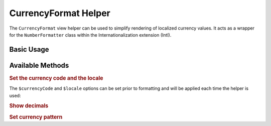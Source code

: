 .. _zend.i18n.view.helper.currency-format:

CurrencyFormat Helper
---------------------

The ``CurrencyFormat`` view helper can be used to simplify rendering of localized currency values. It acts as a
wrapper for the ``NumberFormatter`` class within the Internationalization extension (Intl).

.. _zend.i18n.view.helper.currency-format.basic-usage:

Basic Usage
^^^^^^^^^^^

.. code-block:: php
   :linenos:

   // Within your view

   echo $this->currencyFormat(1234.56, 'USD', null, 'en_US');
   // This returns: "$1,234.56"

   echo $this->currencyFormat(1234.56, 'EUR', null, 'de_DE');
   // This returns: "1.234,56 €"

   echo $this->currencyFormat(1234.56, null, true);
   // This returns: "$1,234.56"

   echo $this->currencyFormat(1234.56, null, false);
   // This returns: "$1,235"

   echo $helper(12345678.90, 'EUR', true, 'de_DE', '#0.# kg');
   // This returns: "12345678,90 kg"

   echo $helper(12345678.90, 'EUR', false, 'de_DE', '#0.# kg');
   // This returns: "12345679 kg"

.. function:: currencyFormat(float $number [, string $currencyCode = null [, bool $showDecimals = null [, string $locale = null [, string $pattern = null ]]]])
   :noindex:

   Format a number

   :param $number: The numeric currency value.

   :param $currencyCode: (Optional) The 3-letter ISO 4217 currency code indicating the currency to use. If unset, it will use the default value ``null`` (``getCurrencyCode()``).

   :param $showDecimals: (Optional) Boolean false as third argument shows no decimals. If unset, it will use the default value ``true`` (``shouldShowDecimals()``).

   :param $locale: (Optional) Locale in which the currency would be formatted (locale name, e.g. en_US). If unset, it will use the default locale (``Locale::getDefault()``).

   :param $pattern: (Optional) Pattern string that is used by the formatter. If unset, it will use the default value ``null`` (``getCurrencyPattern()``).

   :rtype: string

.. _zend.i18n.view.helper.currency-format.available-methods:

Available Methods
^^^^^^^^^^^^^^^^^

.. _zend.i18n.view.helper.currency-format.available-methods.currency-and-locale:

.. rubric:: Set the currency code and the locale

The ``$currencyCode`` and ``$locale`` options can be set prior to formatting and will be applied each time the
helper is used:

.. code-block:: php
   :linenos:

   // Within your view

   $this->plugin('currencyformat')->setCurrencyCode('USD')->setLocale('en_US');

   echo $this->currencyFormat(1234.56);
   // This returns: "$1,234.56"

   echo $this->currencyFormat(5678.90);
   // This returns: "$5,678.90"

.. function:: setCurrencyCode(string $currencyCode)
   :noindex:

   The 3-letter ISO 4217 currency code indicating the currency to use

   :param $currencyCode: The 3-letter ISO 4217 currency code.

   :rtype: Zend\\I18n\\View\\Helper\\CurrencyFormat

.. function:: setLocale(string $locale)
   :noindex:

   Set locale to use instead of the default

   :param $locale: Locale in which the number would be formatted.

   :rtype: Zend\\I18n\\View\\Helper\\CurrencyFormat

.. _zend.i18n.view.helper.currency-format.available-methods.show-decimals:

.. rubric:: Show decimals

.. code-block:: php
   :linenos:

   // Within your view

   $this->plugin('currencyformat')->setShouldShowDecimals(false);

   echo $this->currencyFormat(1234.56);
   // This returns: "$1,235"

.. function:: setShouldShowDecimals(bool $showDecimals)
   :noindex:

   Set if the view helper should show two decimals

   :param $showDecimals: Whether or not to show the decimals.

   :rtype: Zend\\I18n\\View\\Helper\\CurrencyFormat

.. _zend.i18n.view.helper.currency-format.available-methods.currency-pattern:

.. rubric:: Set currency pattern

.. code-block:: php
   :linenos:

   // Within your view

   $this->plugin('currencyformat')->setCurrencyPattern('#0.# kg');

   echo $this->currencyFormat(12345678.90, 'EUR', null, 'de_DE');
   // This returns: "12345678,90 kg"

.. function:: setCurrencyPattern(string $currencyPattern)
   :noindex:

   Set the currency pattern used by the formatter. (See the `NumberFormatter::setPattern`_ *PHP* method for more information.)

   :param $currencyPattern: Pattern in syntax described in `ICU DecimalFormat documentation`_

   :rtype: Zend\\I18n\\View\\Helper\\CurrencyFormat

.. _`NumberFormatter::setPattern`: http://php.net/manual/numberformatter.setpattern.php
.. _`ICU DecimalFormat documentation`: http://www.icu-project.org/apiref/icu4c/classDecimalFormat.html#details